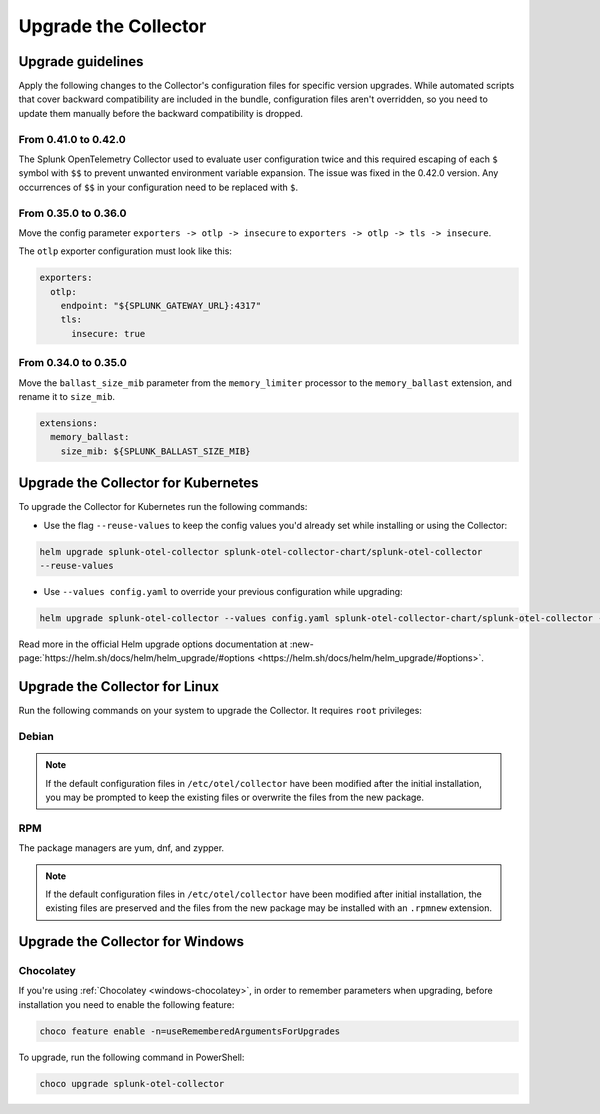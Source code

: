 .. _otel-upgrade:

*********************************************************************************
Upgrade the Collector
*********************************************************************************

.. meta::
  :description: Upgrade the Splunk Distribution of OpenTelemetry Collector.


Upgrade guidelines
=================================

Apply the following changes to the Collector's configuration files for specific version upgrades. While automated scripts that cover backward compatibility are included in the bundle, configuration files aren't overridden, so you need to update them manually before the backward compatibility is dropped. 

.. :important::

  For every configuration update use the default agent config as a reference.

From 0.41.0 to 0.42.0
------------------------------------

The Splunk OpenTelemetry Collector used to evaluate user configuration twice and this required escaping of each ``$`` symbol with ``$$`` to prevent unwanted environment variable expansion. The issue was fixed in the 0.42.0 version. Any occurrences of ``$$`` in your configuration need to be replaced with ``$``.

From 0.35.0 to 0.36.0
------------------------------------

Move the config parameter ``exporters -> otlp -> insecure`` to ``exporters -> otlp -> tls -> insecure``.

The ``otlp`` exporter configuration must look like this:

.. code-block:: yaml

  exporters:
    otlp:
      endpoint: "${SPLUNK_GATEWAY_URL}:4317"
      tls:
        insecure: true

From 0.34.0 to 0.35.0
------------------------------------

Move the ``ballast_size_mib`` parameter from the ``memory_limiter`` processor to the ``memory_ballast`` extension, and rename it to ``size_mib``.

.. code-block:: yaml

  extensions:
    memory_ballast:
      size_mib: ${SPLUNK_BALLAST_SIZE_MIB}


.. _otel-upgrade-k8s:

Upgrade the Collector for Kubernetes
=======================================

To upgrade the Collector for Kubernetes run the following commands:

- Use the flag ``--reuse-values`` to keep the config values you'd already set while installing or using the Collector: 

.. code-block:: bash

  helm upgrade splunk-otel-collector splunk-otel-collector-chart/splunk-otel-collector 
  --reuse-values

- Use ``--values config.yaml`` to override your previous configuration while upgrading:

.. code-block:: bash

  helm upgrade splunk-otel-collector --values config.yaml splunk-otel-collector-chart/splunk-otel-collector --reuse-values

Read more in the official Helm upgrade options documentation at :new-page:`https://helm.sh/docs/helm/helm_upgrade/#options <https://helm.sh/docs/helm/helm_upgrade/#options>`.

.. _otel-upgrade-linux:

Upgrade the Collector for Linux
=======================================

Run the following commands on your system to upgrade the Collector. It requires ``root`` privileges:

Debian
-------------

.. tabs::
  
  .. tab:: debian

    .. code-block:: bash 
      
      sudo apt-get update
      sudo apt-get --only-upgrade splunk-otel-collector

.. note::
  If the default configuration files in ``/etc/otel/collector`` have been modified after the initial installation, you may be prompted to keep the existing files or overwrite the files from the new package.

RPM
------------------

The package managers are yum, dnf, and zypper.

.. tabs:: 

  .. tab:: yum 

    .. code-block:: bash

      sudo yum upgrade splunk-otel-collector

  .. tab:: dnf 

    .. code-block:: bash

      sudo dnf upgrade splunk-otel-collector

  .. tab:: zypper 

    .. code-block:: bash

      sudo zypper refresh
      sudo zypper update splunk-otel-collector

.. note::
  If the default configuration files in ``/etc/otel/collector`` have been modified after initial installation, the existing files are preserved and the files from the new package may be installed with an ``.rpmnew`` extension.

.. _otel-upgrade-windows:

Upgrade the Collector for Windows
=======================================

Chocolatey
------------------

If you're using :ref:`Chocolatey <windows-chocolatey>`, in order to remember parameters when upgrading, before installation you need to enable the following feature:

.. code-block:: PowerShell

  choco feature enable -n=useRememberedArgumentsForUpgrades

To upgrade, run the following command in PowerShell:

.. code-block:: PowerShell

  choco upgrade splunk-otel-collector
